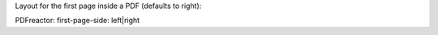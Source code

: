 Layout for the first page inside a PDF (defaults to right):

PDFreactor: first-page-side: left|right
